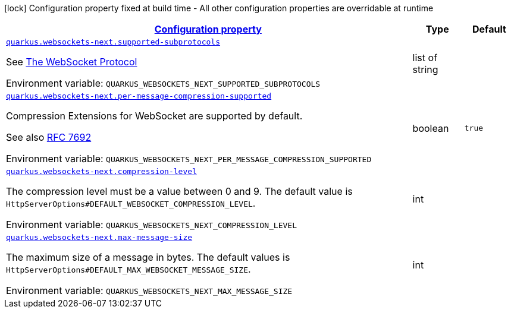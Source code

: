 
:summaryTableId: quarkus-websockets-next-websockets-next-web-sockets-runtime-config
[.configuration-legend]
icon:lock[title=Fixed at build time] Configuration property fixed at build time - All other configuration properties are overridable at runtime
[.configuration-reference, cols="80,.^10,.^10"]
|===

h|[[quarkus-websockets-next-websockets-next-web-sockets-runtime-config_configuration]]link:#quarkus-websockets-next-websockets-next-web-sockets-runtime-config_configuration[Configuration property]

h|Type
h|Default

a| [[quarkus-websockets-next-websockets-next-web-sockets-runtime-config_quarkus-websockets-next-supported-subprotocols]]`link:#quarkus-websockets-next-websockets-next-web-sockets-runtime-config_quarkus-websockets-next-supported-subprotocols[quarkus.websockets-next.supported-subprotocols]`


[.description]
--
See link:https://datatracker.ietf.org/doc/html/rfc6455#page-12[The WebSocket Protocol]

ifdef::add-copy-button-to-env-var[]
Environment variable: env_var_with_copy_button:+++QUARKUS_WEBSOCKETS_NEXT_SUPPORTED_SUBPROTOCOLS+++[]
endif::add-copy-button-to-env-var[]
ifndef::add-copy-button-to-env-var[]
Environment variable: `+++QUARKUS_WEBSOCKETS_NEXT_SUPPORTED_SUBPROTOCOLS+++`
endif::add-copy-button-to-env-var[]
--|list of string 
|


a| [[quarkus-websockets-next-websockets-next-web-sockets-runtime-config_quarkus-websockets-next-per-message-compression-supported]]`link:#quarkus-websockets-next-websockets-next-web-sockets-runtime-config_quarkus-websockets-next-per-message-compression-supported[quarkus.websockets-next.per-message-compression-supported]`


[.description]
--
Compression Extensions for WebSocket are supported by default.

See also link:https://datatracker.ietf.org/doc/html/rfc7692[RFC 7692]

ifdef::add-copy-button-to-env-var[]
Environment variable: env_var_with_copy_button:+++QUARKUS_WEBSOCKETS_NEXT_PER_MESSAGE_COMPRESSION_SUPPORTED+++[]
endif::add-copy-button-to-env-var[]
ifndef::add-copy-button-to-env-var[]
Environment variable: `+++QUARKUS_WEBSOCKETS_NEXT_PER_MESSAGE_COMPRESSION_SUPPORTED+++`
endif::add-copy-button-to-env-var[]
--|boolean 
|`true`


a| [[quarkus-websockets-next-websockets-next-web-sockets-runtime-config_quarkus-websockets-next-compression-level]]`link:#quarkus-websockets-next-websockets-next-web-sockets-runtime-config_quarkus-websockets-next-compression-level[quarkus.websockets-next.compression-level]`


[.description]
--
The compression level must be a value between 0 and 9. The default value is `HttpServerOptions++#++DEFAULT_WEBSOCKET_COMPRESSION_LEVEL`.

ifdef::add-copy-button-to-env-var[]
Environment variable: env_var_with_copy_button:+++QUARKUS_WEBSOCKETS_NEXT_COMPRESSION_LEVEL+++[]
endif::add-copy-button-to-env-var[]
ifndef::add-copy-button-to-env-var[]
Environment variable: `+++QUARKUS_WEBSOCKETS_NEXT_COMPRESSION_LEVEL+++`
endif::add-copy-button-to-env-var[]
--|int 
|


a| [[quarkus-websockets-next-websockets-next-web-sockets-runtime-config_quarkus-websockets-next-max-message-size]]`link:#quarkus-websockets-next-websockets-next-web-sockets-runtime-config_quarkus-websockets-next-max-message-size[quarkus.websockets-next.max-message-size]`


[.description]
--
The maximum size of a message in bytes. The default values is `HttpServerOptions++#++DEFAULT_MAX_WEBSOCKET_MESSAGE_SIZE`.

ifdef::add-copy-button-to-env-var[]
Environment variable: env_var_with_copy_button:+++QUARKUS_WEBSOCKETS_NEXT_MAX_MESSAGE_SIZE+++[]
endif::add-copy-button-to-env-var[]
ifndef::add-copy-button-to-env-var[]
Environment variable: `+++QUARKUS_WEBSOCKETS_NEXT_MAX_MESSAGE_SIZE+++`
endif::add-copy-button-to-env-var[]
--|int 
|

|===